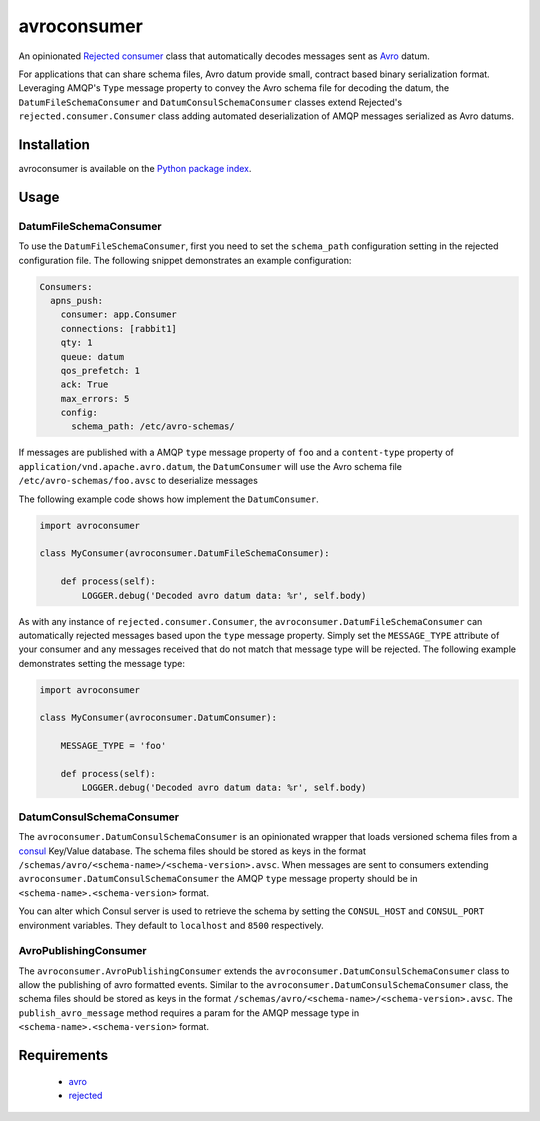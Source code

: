 avroconsumer
============
An opinionated `Rejected consumer <https://github.com/gmr/rejected>`_ class that
automatically decodes messages sent as `Avro <http://avro.apache.org/docs/1.7.7/>`_
datum.

For applications that can share schema files, Avro datum provide small, contract
based binary serialization format. Leveraging AMQP's ``Type`` message property
to convey the Avro schema file for decoding the datum, the ``DatumFileSchemaConsumer``
and ``DatumConsulSchemaConsumer`` classes extend Rejected's
``rejected.consumer.Consumer`` class adding automated deserialization of AMQP
messages serialized as Avro datums.

|Version| |Downloads| |License|

Installation
------------
avroconsumer is available on the `Python package index <https://pypi.python.org/pypi/avroconsumer>`_.

Usage
-----

DatumFileSchemaConsumer
```````````````````````
To use the ``DatumFileSchemaConsumer``, first you need to set the ``schema_path``
configuration setting in the rejected configuration file. The following snippet
demonstrates an example configuration:

.. code:: yaml

  Consumers:
    apns_push:
      consumer: app.Consumer
      connections: [rabbit1]
      qty: 1
      queue: datum
      qos_prefetch: 1
      ack: True
      max_errors: 5
      config:
        schema_path: /etc/avro-schemas/

If messages are published with a AMQP ``type`` message property of ``foo`` and
a ``content-type`` property of ``application/vnd.apache.avro.datum``, the
``DatumConsumer`` will use the Avro schema file ``/etc/avro-schemas/foo.avsc``
to deserialize messages

The following example code shows how implement the ``DatumConsumer``.

.. code:: python

    import avroconsumer

    class MyConsumer(avroconsumer.DatumFileSchemaConsumer):

        def process(self):
            LOGGER.debug('Decoded avro datum data: %r', self.body)

As with any instance of ``rejected.consumer.Consumer``, the
``avroconsumer.DatumFileSchemaConsumer`` can automatically rejected messages
based upon the ``type`` message property. Simply set the ``MESSAGE_TYPE`` attribute
of your consumer and any messages received that do not match that message type
will be rejected. The following example demonstrates setting the message type:

.. code:: python

    import avroconsumer

    class MyConsumer(avroconsumer.DatumConsumer):

        MESSAGE_TYPE = 'foo'

        def process(self):
            LOGGER.debug('Decoded avro datum data: %r', self.body)

DatumConsulSchemaConsumer
`````````````````````````
The ``avroconsumer.DatumConsulSchemaConsumer`` is an opinionated wrapper that
loads versioned schema files from a `consul <http://consul.io>`_ Key/Value
database. The schema files should be stored as keys in the format
``/schemas/avro/<schema-name>/<schema-version>.avsc``. When messages are sent
to consumers extending  ``avroconsumer.DatumConsulSchemaConsumer`` the AMQP 
``type`` message property should be in ``<schema-name>.<schema-version>`` format.

You can alter which Consul server is used to retrieve the schema by setting
the ``CONSUL_HOST`` and ``CONSUL_PORT`` environment variables. They default
to ``localhost`` and ``8500`` respectively.

AvroPublishingConsumer
`````````````````````````
The ``avroconsumer.AvroPublishingConsumer`` extends the
``avroconsumer.DatumConsulSchemaConsumer`` class to allow the publishing of
avro formatted events. Similar to the ``avroconsumer.DatumConsulSchemaConsumer``
class, the schema files should be stored as keys in the format
``/schemas/avro/<schema-name>/<schema-version>.avsc``. The ``publish_avro_message``
method requires a param for the AMQP message type in
``<schema-name>.<schema-version>`` format.

Requirements
------------
 - `avro <https://pypi.python.org/pypi/avro>`_
 - `rejected <https://pypi.python.org/pypi/rejected>`_

.. |Version| image:: https://img.shields.io/pypi/v/avroconsumer.svg?
   :target: http://badge.fury.io/py/avroconsumer

.. |Downloads| image:: https://img.shields.io/pypi/dm/avroconsumer.svg?
   :target: https://pypi.python.org/pypi/avroconsumer

.. |License| image:: https://img.shields.io/pypi/l/avroconsumer.svg?
   :target: https://avroconsumer.readthedocs.org
